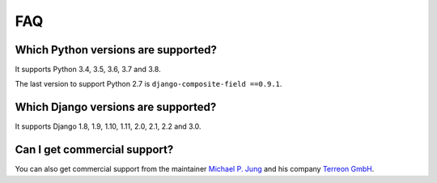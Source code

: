 .. _faq:

FAQ
===

Which Python versions are supported?
------------------------------------

It supports Python 3.4, 3.5, 3.6, 3.7 and 3.8.

The last version to support Python 2.7 is ``django-composite-field ==0.9.1``.

Which Django versions are supported?
------------------------------------

It supports Django 1.8, 1.9, 1.10, 1.11, 2.0, 2.1, 2.2 and 3.0.

Can I get commercial support?
-----------------------------

You can also get commercial support from the maintainer `Michael P. Jung`_
and his company `Terreon GmbH`_.

.. _Michael P. Jung: https://bikeshedder.com/
.. _Terreon GmbH: https://terreon.de/
